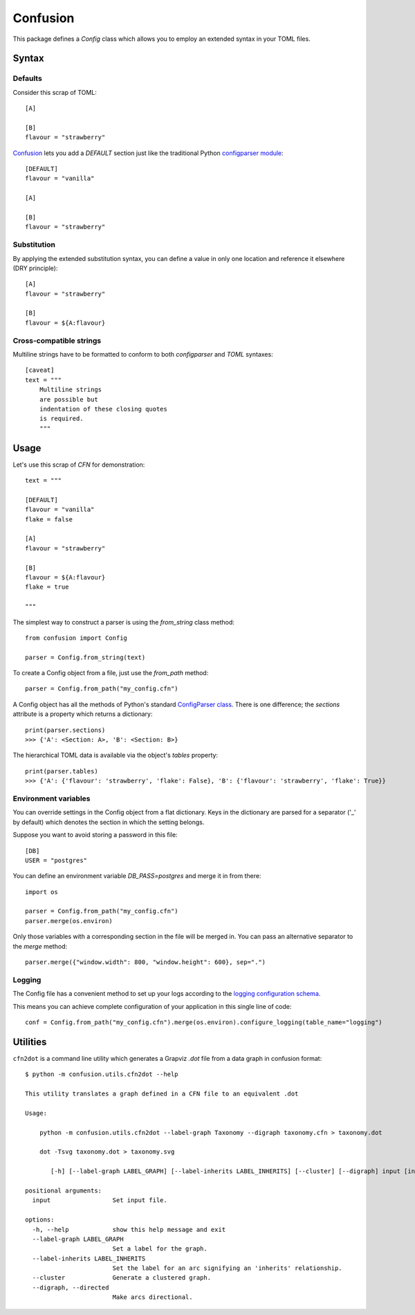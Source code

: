 Confusion
+++++++++

This package defines a *Config* class which allows you to employ an extended syntax in your TOML files.

Syntax
======

Defaults
--------

Consider this scrap of TOML::

    [A]

    [B]
    flavour = "strawberry"

Confusion_ lets you add a `DEFAULT` section just like the traditional Python `configparser module`_::

    [DEFAULT]
    flavour = "vanilla"

    [A]

    [B]
    flavour = "strawberry"

Substitution
------------

By applying the extended substitution syntax, you can define a value in only one location and reference
it elsewhere (DRY principle)::

    [A]
    flavour = "strawberry"

    [B]
    flavour = ${A:flavour}

Cross-compatible strings
------------------------

Multiline strings have to be formatted to conform to both *configparser* and *TOML* syntaxes::

    [caveat]
    text = """
        Multiline strings
        are possible but
        indentation of these closing quotes
        is required.
        """

Usage
=====

Let's use this scrap of *CFN* for demonstration::

    text = """

    [DEFAULT]
    flavour = "vanilla"
    flake = false

    [A]
    flavour = "strawberry"

    [B]
    flavour = ${A:flavour}
    flake = true

    """

The simplest way to construct a parser is using the *from_string* class method::

    from confusion import Config

    parser = Config.from_string(text)

To create a Config object from a file, just use the *from_path* method::

    parser = Config.from_path("my_config.cfn")

A Config object has all the methods of Python's standard `ConfigParser class`_.
There is one difference; the *sections* attribute is a property which returns a dictionary::

    print(parser.sections)
    >>> {'A': <Section: A>, 'B': <Section: B>}

The hierarchical TOML data is available via the object's *tables* property::

    print(parser.tables)
    >>> {'A': {'flavour': 'strawberry', 'flake': False}, 'B': {'flavour': 'strawberry', 'flake': True}}

Environment variables
---------------------

You can override settings in the Config object from a flat dictionary.
Keys in the dictionary are parsed for a separator ('_' by default) which denotes the section
in which the setting belongs.

Suppose you want to avoid storing a password in this file::

    [DB]
    USER = "postgres"

You can define an environment variable *DB_PASS=postgres* and merge it in from there::

    import os

    parser = Config.from_path("my_config.cfn")
    parser.merge(os.environ)

Only those variables with a corresponding section in the file will be merged in.
You can pass an alternative separator to the `merge` method::

    parser.merge({"window.width": 800, "window.height": 600}, sep=".")

Logging
-------

The Config file has a convenient method to set up your logs according to the `logging configuration schema`_.

This means you can achieve complete configuration of your application in this single line of code::

    conf = Config.from_path("my_config.cfn").merge(os.environ).configure_logging(table_name="logging")

Utilities
=========

``cfn2dot`` is a command line utility which generates a Grapviz *.dot* file from a data graph in confusion format::

    $ python -m confusion.utils.cfn2dot --help

    This utility translates a graph defined in a CFN file to an equivalent .dot

    Usage:

        python -m confusion.utils.cfn2dot --label-graph Taxonomy --digraph taxonomy.cfn > taxonomy.dot

        dot -Tsvg taxonomy.dot > taxonomy.svg

           [-h] [--label-graph LABEL_GRAPH] [--label-inherits LABEL_INHERITS] [--cluster] [--digraph] input [input ...]

    positional arguments:
      input                 Set input file.

    options:
      -h, --help            show this help message and exit
      --label-graph LABEL_GRAPH
                            Set a label for the graph.
      --label-inherits LABEL_INHERITS
                            Set the label for an arc signifying an 'inherits' relationship.
      --cluster             Generate a clustered graph.
      --digraph, --directed
                            Make arcs directional.

.. _configparser module: https://docs.python.org/3/library/configparser.html#module-configparser
.. _configparser class: https://docs.python.org/3/library/configparser.html#configparser.ConfigParser
.. _confusion: https://github.com/tundish/conf_fusion
.. _logging configuration schema: https://docs.python.org/3/library/logging.config.html#logging-config-dictschema
